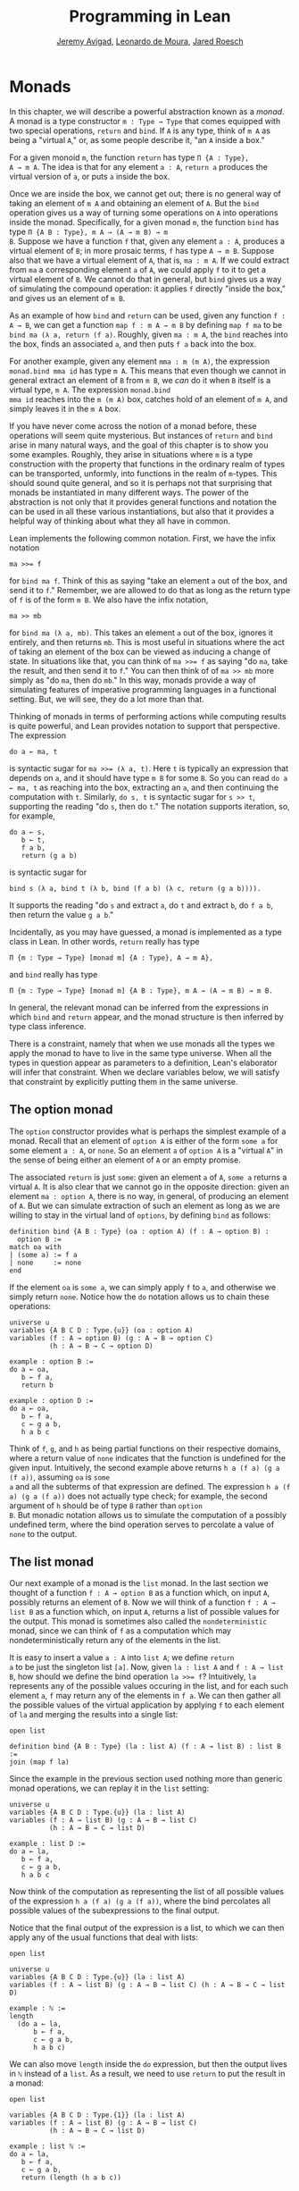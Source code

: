 #+Title: Programming in Lean
#+Author: [[http://www.andrew.cmu.edu/user/avigad][Jeremy Avigad]], [[http://leodemoura.github.io][Leonardo de Moura]], [[http://jroesch.github.io/][Jared Roesch]]

* Monads
:PROPERTIES:
  :CUSTOM_ID: Monads
:END:

In this chapter, we will describe a powerful abstraction known as a
/monad/. A monad is a type constructor =m : Type → Type= that comes
equipped with two special operations, =return= and =bind=. If =A= is
any type, think of =m A= as being a "virtual =A=," or, as some people
describe it, "an =A= inside a box." 

For a given monoid =m=, the function =return= has type =Π {A : Type},
A → m A=. The idea is that for any element =a : A=, =return a=
produces the virtual version of =a=, or puts =a= inside the box.

Once we are inside the box, we cannot get out; there is no general way
of taking an element of =m A= and obtaining an element of =A=. But the
=bind= operation gives us a way of turning some operations on =A= into
operations inside the monad. Specifically, for a given monad =m=, the
function =bind= has type =Π {A B : Type}, m A → (A → m B) → m
B=. Suppose we have a function =f= that, given any element =a : A=,
produces a virtual element of =B=; in more prosaic terms, =f= has
type =A → m B=. Suppose also that we have a virtual element of =A=, that
is, =ma : m A=. If we could extract from =ma= a corresponding element
=a= of =A=, we could apply =f= to it to get a virtual element of
=B=. We cannot do that in general, but =bind= gives us a way of
simulating the compound operation: it applies =f= directly "inside the
box," and gives us an element of =m B=.

As an example of how =bind= and =return= can be used, given any
function =f : A → B=, we can get a function =map f : m A → m B= by
defining =map f ma= to be =bind ma (λ a, return (f a)=. Roughly, given
=ma : m A=, the =bind= reaches into the box, finds an associated =a=,
and then puts =f a= back into the box.

For another example, given any element =mma : m (m A)=, the expression
=monad.bind mma id= has type =m A=. This means that even though we
cannot in general extract an element of =B= from =m B=, we /can/ do it
when =B= itself is a virtual type, =m A=. The expression =monad.bind
mma id= reaches into the =m (m A)= box, catches hold of an element of
=m A=, and simply leaves it in the =m A= box.

If you have never come across the notion of a monad before, these
operations will seem quite mysterious. But instances of =return= and
=bind= arise in many natural ways, and the goal of this chapter is to
show you some examples. Roughly, they arise in situations where =m= is
a type construction with the property that functions in the ordinary
realm of types can be transported, unformly, into functions in the
realm of =m=-types. This should sound quite general, and so it is
perhaps not that surprising that monads be instantiated in many
different ways. The power of the abstraction is not only that it
provides general functions and notation the can be used in all these
various instantiations, but also that it provides a helpful way of
thinking about what they all have in common.

Lean implements the following common notation. First, we have the
infix notation
#+BEGIN_SRC lean_text
ma >>= f
#+END_SRC
for =bind ma f=. Think of this as saying
"take an element =a= out of the box, and send it to =f=." Remember, we
are allowed to do that as long as the return type of =f= is of the
form =m B=. We also have the infix notation, 
#+BEGIN_SRC lean_text
ma >> mb
#+END_SRC 
for =bind ma (λ a, mb)=. This takes an element =a= out of the box,
ignores it entirely, and then returns =mb=. This is most useful in
situations where the act of taking an element of the box can be viewed
as inducing a change of state. In situations like that, you can think
of ~ma >>= f~ as saying "do =ma=, take the result, and then send it to
=f=." You can then think of of ~ma >> mb~ more simply as "do =ma=,
then do =mb=." In this way, monads provide a way of simulating
features of imperative programming languages in a functional
setting. But, we will see, they do a lot more than that.

Thinking of monads in terms of performing actions while computing
results is quite powerful, and Lean provides notation to support that
perspective. The expression
#+BEGIN_SRC lean_text
do a ← ma, t
#+END_SRC
is syntactic sugar for ~ma >>= (λ a, t)~. Here =t= is typically an
expression that depends on =a=, and it should have type =m B= for some
=B=. So you can read =do a ← ma, t= as reaching into the box,
extracting an =a=, and then continuing the computation with
=t=. Similarly, =do s, t= is syntactic sugar for =s >> t=, supporting
the reading "do =s=, then do =t=." The notation supports iteration,
so, for example, 
#+BEGIN_SRC lean_text
do a ← s, 
   b ← t, 
   f a b, 
   return (g a b)
#+END_SRC
is syntactic sugar for
#+BEGIN_SRC lean_text
bind s (λ a, bind t (λ b, bind (f a b) (λ c, return (g a b)))). 
#+END_SRC
It supports the reading "do =s= and extract =a=, do =t= and
extract =b=, do =f a b=, then return the value =g a b=."

Incidentally, as you may have guessed, a monad is implemented as a
type class in Lean. In other words, =return= really has type 
#+BEGIN_SRC lean_text
Π {m : Type → Type} [monad m] {A : Type}, A → m A},
#+END_SRC
and =bind= really has type 
#+BEGIN_SRC lean_text
Π {m : Type → Type} [monad m] {A B : Type}, m A → (A → m B) → m B.
#+END_SRC
In general, the relevant monad can be inferred from the expressions in
which =bind= and =return= appear, and the monad structure is then
inferred by type class inference.

There is a constraint, namely that when we use monads all the types we
apply the monad to have to live in the same type universe. When all
the types in question appear as parameters to a definition, Lean's
elaborator will infer that constraint. When we declare variables
below, we will satisfy that constraint by explicitly putting them in
the same universe.

# TODO: explain universes somewhere? Or say more here?

** The option monad

The =option= constructor provides what is perhaps the simplest example
of a monad. Recall that an element of =option A= is either of the form
=some a= for some element =a : A=, or =none=. So an element =a=
of =option A= is a "virtual =A=" in the sense of being either an
element of =A= or an empty promise.

The associated =return= is just =some=: given an element =a= of =A=,
=some a= returns a virtual =A=. It is also clear that we cannot go in
the opposite direction: given an element =ma : option A=, there is no
way, in general, of producing an element of =A=. But we can simulate
extraction of such an element as long as we are willing to stay in the
virtual land of =options=, by defining =bind= as follows:
#+BEGIN_SRC lean
definition bind {A B : Type} (oa : option A) (f : A → option B) : 
  option B :=
match oa with
| (some a) := f a
| none     := none
end
#+END_SRC
If the element =oa= is =some a=, we can simply apply =f= to =a=, and
otherwise we simply return =none=. Notice how the =do= notation allows
us to chain these operations:
#+BEGIN_SRC lean
universe u
variables {A B C D : Type.{u}} (oa : option A)
variables (f : A → option B) (g : A → B → option C) 
          (h : A → B → C → option D)

example : option B :=
do a ← oa, 
   b ← f a, 
   return b

example : option D :=
do a ← oa,
   b ← f a,
   c ← g a b,
   h a b c
#+END_SRC
Think of =f=, =g=, and =h= as being partial functions on their
respective domains, where a return value of =none= indicates that the
function is undefined for the given input. Intuitively, the second
example above returns =h a (f a) (g a (f a))=, assuming =oa= is =some
a= and all the subterms of that expression are defined. The expression
=h a (f a) (g a (f a))= does not actually type check; for example, the
second argument of =h= should be of type =B= rather than =option
B=. But monadic notation allows us to simulate the computation of a
possibly undefined term, where the bind operation serves to percolate
a value of =none= to the output.

** The list monad

Our next example of a monad is the =list= monad. In the last section
we thought of a function =f : A → option B= as a function which, on
input =A=, possibly returns an element of =B=. Now we will think of a
function =f : A → list B= as a function which, on input =A=, returns a
list of possible values for the output. This monad is sometimes also
called the =nondeterministic= monad, since we can think of =f= as a
computation which may nondeterministically return any of the elements
in the list.

It is easy to insert a value =a : A= into =list A=; we define =return
a= to be just the singleton list =[a]=. Now, given =la : list A= and
=f : A → list B=, how should we define the bind operation ~la >>= f~?
Intuitively, =la= represents any of the possible values occuring in
the list, and for each such element =a=, =f= may return any of the
elements in =f a=. We can then gather all the possible values of the
virtual application by applying =f= to each element of =la= and
merging the results into a single list:
#+BEGIN_SRC lean
open list

definition bind {A B : Type} (la : list A) (f : A → list B) : list B :=
join (map f la)
#+END_SRC
Since the example in the previous section used nothing more than
generic monad operations, we can replay it in the =list= setting:
#+BEGIN_SRC lean
universe u
variables {A B C D : Type.{u}} (la : list A)
variables (f : A → list B) (g : A → B → list C) 
          (h : A → B → C → list D)

example : list D :=
do a ← la,
   b ← f a,
   c ← g a b,
   h a b c
#+END_SRC
Now think of the computation as representing the list of all possible
values of the expression =h a (f a) (g a (f a))=, where the bind
percolates all possible values of the subexpressions to the final
output.

Notice that the final output of the expression is a list, to which we
can then apply any of the usual functions that deal with lists:
#+BEGIN_SRC lean
open list

universe u
variables {A B C D : Type.{u}} (la : list A)
variables (f : A → list B) (g : A → B → list C) (h : A → B → C → list D)

example : ℕ :=
length 
  (do a ← la,
      b ← f a,
      c ← g a b,
      h a b c)
#+END_SRC
We can also move =length= inside the =do= expression, but then the
output lives in =ℕ= instead of a =list=. As a result, we need to use
=return= to put the result in a monad:
#+BEGIN_SRC lean
open list

variables {A B C D : Type.{1}} (la : list A)
variables (f : A → list B) (g : A → B → list C) 
          (h : A → B → C → list D)

example : list ℕ :=
do a ← la, 
   b ← f a,
   c ← g a b,
   return (length (h a b c))
#+END_SRC

** The state monad

Let us indulge in science fiction for a moment, and suppose we wanted
to extend Lean's programming language with three global registers,
=x=, =y=, and =z=, each of which stores a natural number. When
evaluating an expression =g (f a)= with =f : A → B= and =g : B → C=,
=f= would start the computation with the registers initialized to =0=,
but could read and write values during the course of its
computation. When =g= began its computation on =f a=, the registers
would be set they way that =g= left them, and =g= could continue to
read and write values. (To avoid questions as to how we would
interpret the flow of control in terms like =h (k₁ a) (k₂ a)=, let us
suppose that we only care about composing unary functions.)

There is a straightfoward way to implement this behavior in a
functional programming language, namely, by making the state of the
three registers an explicit argument. First, let us define a data
structure to hold the three values, and define the initial settings:
#+BEGIN_SRC lean
structure registers : Type := (x : ℕ) (y : ℕ) (z : ℕ)

definition init_reg : registers := registers.mk 0 0 0
#+END_SRC
Now, instead of defining =f : A → B= that operates on the state of the
registers implicitly, we would define a function =f₀ : A × registers →
B × registers= that operates on it explicitly. The function =f₀= would
take an input =a : A=, paired with the state of the registers at the
beginning of the computation. It could the do whatever it wanted to
the state, and return an output =b : B= paired with the new
state. Similarly, we would replace =g= by a function =g₀ : B ×
registers → C × registers=. The result of the composite computation
would be given by =(g₀ (f₀ (a, init_reg))).1=. In other words, we
would pair the value =a= with the initial setting of the registers,
apply =f₀= and then =g₀=, and take the first component. If we wanted
to lay our hands on the state of the registers at the end of the
computation, we could do that by taking the second component.

The biggest problem with this approach is the annoying overhead. To
write functions this way, we would have to pair and unpair arguments
and construct the new state explicitly. A key virtue of the monad
abstraction is that it manages boilerplate operations in situations
just like these.

Indeed, the monadic solution is not far away. By currying the input,
we could take the input of =f₀= equally well to be =A → registers → B
× registers=. Now think of =f₀= as being a function which takes an
input in =A= and returns an element of =registers → B ×
registers=. Moreover, think of this output as representing a
computation which starts with a certain state, and returns a value of
=B= and a new state. Lo and behold, /that/ is the relevant monad.

To be precise: for any type =A=, the monad =m A= we are after is
=registers → A × registers=. We will call this the state monad for
=registers=. With this notation, the function =f₀= described above has
type =A → m B=, the function =g₀= has type =B → m C=, and the
composition of the two on input =a= is ~f a >>= g~. Notice that the
result is an element of =m C=, which is to say, it is a computation
which takes any state and returns a value of =C= paired with a new
state. With =do= notation, we would express this instead as =do b ← f
a, g b=. If we want to leave the monad and extract a value in =C=, we
can apply this expression to the initial state =init_reg=, and take
the first element of the resulting pair.

The last thing to notice is that there is nothing special about
=registers= here. The same trick would work for any data structure
that we choose to represent the state of a computation at a given
point in time. We could describe, for example, registers, a stack, a
heap, or any combination of these. For every type =S=, Lean's library
defines the state monad =state S= to be the monad that maps any type
=A= to the type =S → A × S=. The particular monad described above is
then simply =state registers=.

Let us consider the =return= and =bind= operations. Given any =a : A=,
=return a= is given by =λ s, (a, s)=. This represents the
computation which takes any state =s=, leaves it unchanged, and
inserts =a= as the return value. The value of =bind= is tricker. Given
an =sa : state S A= and an =f : A → state S B=, remember that =bind sa
f= is supposed to "reach into the box," extract an element =a= from
=sa=, and apply =f= to it inside the monad. Now, the result of =bind
sa f= is supposed to be an element of =state S B=, which is really a
function =S → B × S=. In other words, =bind sa f= is supposed to
encode a function which operates on any state to produce an element of
=B= tonad a new state. Doing so is straightforward: given any
state =s=, =sa s= consists of a pair =(a, s₀)=, and applying =f= to
=a= and then =s₀= yields the required element of =B × S=. Thus the
definition of =bind sa f= is as follows:
#+BEGIN_SRC lean_text
λ s, match (sa s) with (a, s₀) := b a s₀
#+END_SRC

The library also defines operations =read= and =write= as follows:
#+BEGIN_SRC lean
definition read {S : Type} : state S S :=
λ s, (s, s)

definition write {S : Type} : S → state S unit :=
λ s₀ s, ((), s₀)
#+END_SRC
With the argument =S= implicit, =read= is simply the state computation
that does not change the current state, but also returns it as a
value.  The value =write s₀= is the state computation which replaces
any state =s= by =s₀= and returns =unit=. Notice that it is convenient
to use =unit= for the output type any operation that does not return a
value, though it may change the state.

Returning to our example, we can implement the register state monad
and more focused read and write operations as follows:
#+BEGIN_SRC lean
open state

structure registers : Type := (x : ℕ) (y : ℕ) (z : ℕ)

-- BEGIN
definition init_reg : registers :=
registers.mk 0 0 0

abbreviation reg_state := state registers

definition read_x : reg_state ℕ :=
do s ← read, return (registers.x s)

definition read_y : reg_state ℕ :=
do s ← read, return (registers.y s)

definition read_z : reg_state ℕ :=
do s ← read, return (registers.z s)

definition write_x (n : ℕ) : reg_state unit :=
do s ← read, 
   write (registers.mk n (registers.y s) (registers.z s))

definition write_y (n : ℕ) : reg_state unit :=
do s ← read, 
   write(registers.mk (registers.x s) n (registers.z s))

definition write_z (n : ℕ) : reg_state unit :=
do s ← read, 
   write (registers.mk (registers.x s) (registers.y s) n)
-- END
#+END_SRC
We can then write a little register program as follows:
#+BEGIN_SRC lean
open state

structure registers : Type := (x : ℕ) (y : ℕ) (z : ℕ)

definition init_reg : registers :=
registers.mk 0 0 0

abbreviation reg_state := state registers

definition read_x : reg_state ℕ :=
do s ← read, return (registers.x s)

definition read_y : reg_state ℕ :=
do s ← read, return (registers.y s)

definition read_z : reg_state ℕ :=
do s ← read, return (registers.z s)

definition write_x (n : ℕ) : reg_state unit :=
do s ← read, 
   write (registers.mk n (registers.y s) (registers.z s))

definition write_y (n : ℕ) : reg_state unit :=
do s ← read, 
   write(registers.mk (registers.x s) n (registers.z s))

definition write_z (n : ℕ) : reg_state unit :=
do s ← read, 
   write (registers.mk (registers.x s) (registers.y s) n)

-- BEGIN
open nat

definition foo : reg_state ℕ :=
do write_x 5,
   write_y 7,
   x ← read_x,
   write_z (x + 3),
   y ← read_y,
   z ← read_z,
   write_y (y + z),
   y ← read_y,
   return (y + 2)
-- END
#+END_SRC
To see the results of this program, we have to "run" it on the initial
state:
#+BEGIN_SRC lean
open state

structure registers : Type := (x : ℕ) (y : ℕ) (z : ℕ)

definition init_reg : registers :=
registers.mk 0 0 0

abbreviation reg_state := state registers

definition read_x : reg_state ℕ :=
do s ← read, return (registers.x s)

definition read_y : reg_state ℕ :=
do s ← read, return (registers.y s)

definition read_z : reg_state ℕ :=
do s ← read, return (registers.z s)

definition write_x (n : ℕ) : reg_state unit :=
do s ← read, 
   write (registers.mk n (registers.y s) (registers.z s))

definition write_y (n : ℕ) : reg_state unit :=
do s ← read, 
   write(registers.mk (registers.x s) n (registers.z s))

definition write_z (n : ℕ) : reg_state unit :=
do s ← read, 
   write (registers.mk (registers.x s) (registers.y s) n)

open nat

definition foo : reg_state ℕ :=
do write_x 5,
   write_y 7,
   x ← read_x,
   write_z (x + 3),
   y ← read_y,
   z ← read_z,
   write_y (y + z),
   y ← read_y,
   return (y + 2)

-- BEGIN
eval foo init_reg
-- END
#+END_SRC
The result is the pair =(15, registers.mk 5 15 8)=, consisting of the
return value, =y=, paired with the values of the three registers.

** The IO monad

We can finally explain how Lean handles input and output: the constant
=IO= is axiomatically declared to be a monad with certain supporting
operations. It is a kind of state monad, but in contrast to the ones
discussed in the last section, here the state is entirely opaque to
Lean. You can think of the state as "the real world," or, at least,
the status of interaction with the user. Lean's axiomatically declared
constants include the following:
#+BEGIN_SRC lean
import system.IO

namespace hide
-- BEGIN
constant put_str : string → IO unit
constant put_nat : nat → IO unit
constant get_line : IO string
-- END
end hide
#+END_SRC
The expression =put_str s= changes the =IO= state by writing =s= to
output; the return type, =unit=, indicates that no meaningful value is
returned. The expression =put_nat n= does the analogous thing for a
natural number, =n=. The expression =get_line=, in contrast; however
you want to think of the change in =IO= state, a =string= value is
returned inside the monad. Again, thinking of the =IO= monad as
representing a state is somewhat heuristic, since within the Lean
language, there is nothing that we can say about it. But when we run a
Lean program , the interpreter does the right thing whenever it
encounters the bind and return operations for the monad, as well as
the constants above. In particular, in the example below, it ensures
that the argument to =put_nat= is evaluated before the output is sent
to the user, and that the expressions are printed in the right order.
#+BEGIN_SRC lean
import system.IO

-- BEGIN
vm_eval do put_str "hello " >> put_str "world!" >> put_nat (27 * 39)
-- END
#+END_SRC

# TODO: what will get_line do in the tutorial system?

[TODO: somewhere -- probably in a later chapter? -- document the
format type and operations.]

** Related type classes

In addition to the monad type class, Lean defines all the following
abstract type classes and notations.
#+BEGIN_SRC lean
open monad
namespace hide
-- BEGIN
structure [class] functor (f : Type → Type) : Type :=
(map : Π {a b: Type}, (a → b) → f a → f b)

definition fmap {F : Type → Type} [functor F] {A B : Type} 
  (f : A → B) (a : F A) : F B :=
functor.map f a

infixr ` <$> `:100 := fmap

structure [class] applicative.{u₁ u₂} (f : Type.{u₁} → Type.{u₂})
  extends functor f : Type.{max u₁+1 u₂} :=
(pure : Π {A : Type.{u₁}}, A → f A)
(seq  : Π {A B : Type.{u₁}}, f (A → B) → f A → f B)

definition pure {f : Type → Type} [applicative f] {A : Type} (a : A) : f A :=
applicative.pure f a

definition seq_app {A B : Type} {f : Type → Type} [applicative f]
  (g : f (A → B)) (a : f A) : f B :=
applicative.seq g a

infixr ` <*> `:2 := seq_app

structure [class] alternative (f : Type → Type) extends applicative f :=
(failure : Π {A : Type}, f A)
(orelse  : Π {A : Type}, f A → f A → f A)

definition failure {f : Type → Type} [alternative f] {A : Type} : f A :=
alternative.failure f

definition orelse {f : Type → Type} [alternative f] {A : Type} : f A → f A → f A :=
alternative.orelse

infixr ` <|> `:2 := orelse

definition guard {f : Type₁ → Type} [alternative f] (p : Prop) [decidable p] : f unit :=
if p then pure () else failure
-- END
end hide
#+END_SRC
The =monad= class extends both =functor= and =applicative=, so both of
these can be seen as even more abstract versions of =monad=. On the
other hand, not every =monad= is alternative, and in the next chapter
we will see an important example of one that is. One way to think
about an alternative monad is to think of it as representing
computations that can possibly fail, and, moreover, Intuitively, an
alternative monad can be thought of supporting definitions that say
"try =a= first, and if that doesn't work, try =b=." A good example is
the =option= monad, in which we can think of an element =none= as a
computation that has failed. If =a= and =b= are elements of =option A=
for some type =A=, we can define =a <|> b= to have the value =a= if
=a= is of the form =some a₀=, and =b= otherwise. 
